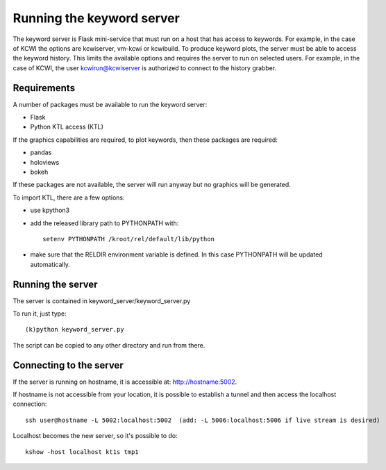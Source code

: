 **************************
Running the keyword server
**************************

The keyword server is Flask mini-service that must run on a host that has access to keywords.
For example, in the case of KCWI the options are kcwiserver, vm-kcwi or kcwibuild.
To produce keyword plots, the server must be able to access the keyword history. This limits the
available options and requires the server to run on selected users. For example, in the case of KCWI, the user
kcwirun@kcwiserver is authorized to connect to the history grabber.

Requirements
============

A number of packages must be available to run the keyword server:

- Flask
- Python KTL access (KTL)

If the graphics capabilities are required, to plot keywords, then these packages are required:

- pandas
- holoviews
- bokeh

If these packages are not available, the server will run anyway but no graphics will be generated.

To import KTL, there are a few options:

- use kpython3
- add the released library path to PYTHONPATH with::

    setenv PYTHONPATH /kroot/rel/default/lib/python

- make sure that the RELDIR environment variable is defined. In this case PYTHONPATH will be updated automatically.


Running the server
==================

The server is contained in keyword_server/keyword_server.py

To run it, just type::

    (k)python keyword_server.py

The script can be copied to any other directory and run from there.

Connecting to the server
========================

If the server is running on hostname, it is accessible at: http://hostname:5002.

If hostname is not accessible from your location, it is possible to establish a tunnel and then
access the localhost connection::

    ssh user@hostname -L 5002:localhost:5002  (add: -L 5006:localhost:5006 if live stream is desired)

Localhost becomes the new server, so it's possible to do::

    kshow -host localhost kt1s tmp1

